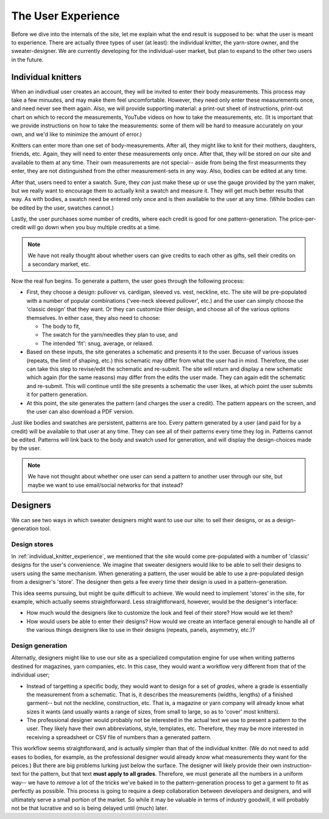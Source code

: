 
===================
The User Experience
===================

Before we dive into the internals of the site, let me explain what the
end result is supposed to be: what the user is meant to
experience. There are actually three types of user (at least): the
individual knitter, the yarn-store owner, and the
sweater-designer. We are currently developing for the individual-user
market, but plan to expand to the other two users in the future.



.. _individual_knitter_experience:

-------------------------
Individual knitters
-------------------------

When an indivdiual user creates an account, they will be invited to
enter their body measurements. This process may take a few minuutes,
and may make them feel uncomfortable. However, they need only enter
these measurements once, and need never see them again. Also, we will
provide supporting material: a print-out sheet of instructions,
print-out chart on which to record the measurements, YouTube videos on
how to take the measurements, etc. (It is important that we provide
instructions on how to take the measurements: some of them will be
hard to measure accurately on your own, and we'd like to minimize the
amount of error.)

Knitters can enter more than one set of body-measurements. After all,
they might like to knit for their mothers, daughters, friends,
etc. Again, they will need to enter these measurements only
once. After that, they will be stored on our site and available to
them at any time. Their own measurements are not special-- aside from
being the first measurments they enter, they are not distinguished
from the other measurement-sets in any way. Also, bodies can be edited
at any time.

After that, users need to enter a swatch. Sure, they *can* just make
these up or use the gauge provided by the yarn maker, but we really
want to encourage them to actually knit a swatch and measure it. They
will get much better results that way. As with bodies, a swatch need
be entered only once and is then available to the user at any
time. (While bodies can be edited by the user, swatches cannot.) 

Lastly, the user purchases some number of credits, where each credit
is good for one pattern-generation. The price-per-credit will go down
when you buy multiple credits at a time.

.. note::
  We have not really thought about whether users can give credits to
  each other as gifts, sell their credits on a secondary market, etc.

Now the real fun begins. To generate a pattern, the user goes through
the following process:

* First, they choose a design: pullover vs. cardigan, sleeved
  vs. vest, neckline, etc. The site will be pre-populated with a number of popular
  combinations ('vee-neck sleeved pullover', etc.) and the user can
  simply choose the 'classic design' that they want. Or they can
  customize thier design, and choose all of the various options
  themselves. In either case, they also need to choose:

  * The body to fit,

  * The swatch for the yarn/needles they plan to use, and

  * The intended 'fit': snug, average, or relaxed.

* Based on these inputs, the site generates a schematic and presents
  it to the user. Becuase of various issues (repeats, the limit of
  shaping, etc.) this schematic may differ from what the user had in
  mind. Therefore, the user can take this step to revise/edit the
  schematic and re-submit. The site will return and display a new
  schematic which again (for the same reasons) may differ from the
  edits the user made. They can again edit the schematic and
  re-submit. This will continue until the site presents a schematic
  the user likes, at which point the user submits it for pattern generation.

* At this point, the site generates the pattern (and charges the user
  a credit). The pattern appears on the screen, and the user can also
  download a PDF version.

Just like bodies and swatches are persistent, patterns are too. Every
pattern generated by a user (and paid for by a credit) will be
available to that user at any time. They can see all of their patterns
every time they log in. Patterns cannot be edited. Patterns will link
back to the body and swatch used for generation, and will display the
design-choices made by the user.

.. note::
  We have not thought about whether one user can send a pattern to
  another user through our site, but maybe we want to use email/social
  networks for that instead?







------------------
Designers
------------------

We can see two ways in which sweater designers might want to use our
site: to sell their designs, or as a design-generation tool.

^^^^^^^^^^^
Design stores
^^^^^^^^^^^

In :ref:`individual_knitter_experience`, we mentioned that the site
would come pre-populated with a number of 'classic' designs for the
user's convenience. We imagine that sweater designers would like to be
able to sell their designs to users using the same mechanism. When
generating a pattern, the user would be able to use a pre-populated
design from a designer's 'store'. The designer then gets a fee every
time their design is used in a pattern-generation.

This idea seems pursuing, but might be quite difficult to achieve. We
would need to implement 'stores' in the site, for example, which
actually seems straightforward. Less straightforward, however, would
be the designer's interface:

* How much would the designers like to customize the look and feel of
  their store? How would we let them?

* How would users be able to enter their designs? How would we create
  an interface general enough to handle all of the various things
  designers like to use in their designs (repeats, panels, asymmetry,
  etc.)?

^^^^^^^^^^^^^^^
Design generation 
^^^^^^^^^^^^^^^


Alternatly, designers might like to use our site as a specialized
computation engine for use when writing patterns destined for
magazines, yarn companies, etc. In this case, they would want a
workflow very different from that of the individual user;

* Instead of targetting a specific body, they would want to design for
  a set of *grades*, where a grade is essentially the measurement from
  a schematic. That is, it describes the measurements (widths,
  lengths) of a finished garment-- but not the neckline, construction,
  etc. That is, a magazine or yarn company will already know what
  sizes it wants (and usually wants a range of sizes, from small to
  large, so as to 'cover' most knitters).

* The professional designer would probably not be interested in the
  actual text we use to present a pattern to the user. They likely
  have their own abbreviations, style, templates, etc. Therefore, they
  may be more interested in receiving a spreadsheet or CSV file of
  numbers than a generated pattern.

This workflow seems straightforward, and is actually simpler than that
of the individual knitter. (We do not need to add eases to bodies, for
example, as the professional designer would already know what
measurements they want for the peices.) But there are big problems
lurking just below the surface. The designer will likely provide their
own instruction-text for the pattern, but that text **must apply to
all grades**. Therefore, we must generate all the numbers in a uniform
way-- we have to *remove* a lot of the tricks we've baked in to the
pattern-generation process to get a garment to fit as perfectly as
possible. This process is going to require a deep collaboration
between developers and designers, and will ultimately serve a small
portion of the market. So while it may be valuable in terms of
industry goodwill, it will probably not be that lucrative and so is
being delayed until (much) later.

